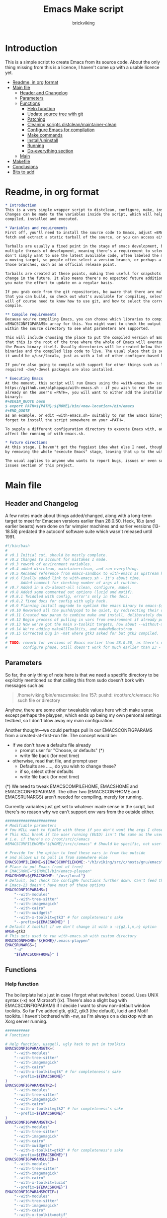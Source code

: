 #+TITLE: Emacs Make script
#+AUTHOR: brickviking
#+EMAIL: brickviking@gmail.com

* Introduction
  :PROPERTIES:
  :END:

This is a simple script to create Emacs from its source code. About the only thing missing from
this is a licence, I haven't come up with a usable licence yet.

:CONTENTS:
- [[#readme-in-org-format][Readme, in org format]]
- [[#main-file][Main file]]
  - [[#header-and-changelog][Header and Changelog]]
  - [[#parameters][Parameters]]
  - [[#functions][Functions]]
    - [[#help-function][Help function]]
    - [[#update-source-tree-with-git][Update source tree with git]]
    - [[#patching][Patching]]
    - [[#cleaning-scripts-distcleanmaintainer-clean][Cleaning scripts distclean/maintainer-clean]]
    - [[#configure-emacs-for-compilation][Configure Emacs for compilation]]
    - [[#make-commands][Make commands]]
    - [[#installuninstall][Install/uninstall]]
    - [[#running][Running]]
    - [[#do-everything-section][Do-everything section]]
  - [[#main][Main]]
- [[#makefile][Makefile]]
- [[#conclusions][Conclusions]]
- [[#bits-to-add][Bits to add]]
:END:


* Readme, in org format
  :PROPERTIES:
  :header-args: org :tangle README.org
  :TOC:      :include all :depth 3
  :END:

#+BEGIN_SRC org -i
,* Introduction
This is a very simple wrapper script to distclean, configure, make, install and execute Emacs.
Changes can be made to the variables inside the script, which will help drive how Emacs can be
compiled, installed and executed.

,* Variables and requirements
First off, you'll need to install the source code to Emacs, adjust =EMACSCOMPILEHOME=. You can either
fetch and extract a static tarball of the source, or you can access either of the git repositories.

Tarballs are usually a fixed point in the stage of emacs development, but git repositories have
multiple threads of development, meaning there's a requirement to select the correct one if you
don't simply want to use the latest available code, often labeled the master branch. This is always
a moving target, so people often select a version branch, or perhaps a specific point in one of
those branches, such as an official release point.

Tarballs are created at these points, making them useful for snapshots where nothing much will
change in the future. It also means there's no expected future additions to that development unless
you make the effort to update on a regular basis.

If you grab code from the git repositories, be aware that there are multiple branches of emacs code
that you can build, so check out what's available for compiling, select one, and you'll be off. You
will of course need to know how to use git, and how to select the correct branch of emacs to
compile.

,** Compile requirements
Because you're compiling Emacs, you can choose which libraries to compile Emacs with; adjust the
=EMACSCONFIGPARAMS= array for this. You might want to check the output of =./configure --help= from
within the source directory to see what parameters are supported.

This will include choosing the place to put the compiled version of Emacs, adjust =EMACSHOME=. Note
that this is the root of the tree where the whole of Emacs will eventually live, not the location of
the Emacs binary itself. Usually directories will be created below this point for the libraries, the
binaries and the compiled lisp code to live. The usual place that is selected if you don't specify
it would be =/usr/local=, just as with a lot of other configure-based build systems.

If you're also going to compile with support for other things such as libjansson, then make sure the 
required -dev/-devel packages are also installed.

,* Executing Emacs
At the moment, this script will run Emacs using the =with-emacs.sh= script, available from
https://github.com/alphapapa/with-emacs.sh - if you wish to run the compiled Emacs from anywhere not
already on the user's =PATH=, you will want to either add the installation directory (of the Emacs
binary): 
,#+BEGIN_QUOTE bash 
$ export PATH=${PATH}:${HOME}/bin/<new-location>/bin/emacs 
,#+END_QUOTE
as an example, or edit =with-emacs.sh= suitably to run the Emacs binary from a new location. Don't
forget to install the script somewhere on your =PATH=.

To supply a different configuration directory to execute Emacs with, adjust EMACSCONFHOME. This will
affect the running of with-emacs.sh.

,* Future directions
At this stage, I haven't got the foggiest idea what else I need, though I've already simplified this
by removing the whole "execute Emacs" stage, leaving that up to the with-emacs.sh script.

The usual applies to anyone who wants to report bugs, issues or even suggestions, check out the
issues section of this project.

#+END_SRC
* Main file
    :PROPERTIES:
    :header-args: bash :tangle emacsmake :tangle-mode (identity #o755)
    :END:

** Header and Changelog
A few notes made about things added/changed, along with a long-term target to meet for Emacsen
versions earlier than 28.0.50. Heck, 18.x (and earlier beasts) were done on far wimpier machines and
earlier versions (13-18.58) predated the autoconf software suite which wasn't released until 1991.

#+BEGIN_SRC bash
#!/bin/bash
#
# v0.1 Initial cut, should be mostly complete.
# v0.2 Changes to account for mistakes I made.
# v0.3 rework of environment variables.
# v0.4 added distclean, maintainerclean, and run everything.
# v0.5 Renamed reference from emacs-sandbox to with-emacs as upstream has renamed.
# v0.6 Finally added link to with-emacs.sh - it's about time.
#      Added comment for checking number of args at runtime.
# v0.7 Added in a do-almost-all (clean, configure, make).
# v0.8 Added some commented out options (lucid and motif).
# v0.8.1 Twiddled with config, error's only in the docs.
# v0.8.2 fixed docs for config with ugly hack.
# v0.9 Planning install upgrade to symlink the emacs binary to emacs-${VER}-$[WMGR}
# v0.10 Reworked all the pushd/popd to be quiet, by redirecting their output to /dev/null.
# v0.11 Created new param to combine make and install, deliberately doesn't include config.
# v0.12 Begin process of pulling in vars from environment if already provided.
# v0.13 Now we've got the main x-toolkit targets, how about --without-x?
# v0.14 We're adding makeAllToolkits, and makeMeBootstrap
# v0.15 Corrected bug in -mat where gtk3 asked for but gtk2 compiled.
#
# TODO: rework for versions of Emacs earlier than 28.0.50, as there's no makefile until the
#       configure phase. Still doesn't work for much earlier than 23 - 18.59 has no configure.
#+END_SRC

** Parameters

So far, the only thing of note here is that we need a specific directory to be explicitly mentioned
so that calling this from sudo doesn't bork with messages such as:
#+BEGIN_QUOTE
/home/viking/bin/emacsmake: line 157: pushd: /root/src/c/emacs: No such file or directory
#+END_QUOTE

Anyhow, there are some other tweakable values here which make sense except perhaps the playpen,
which ends up being my own personal settings testbed, so I don't blow away my main configuration.

Another thought—we could perhaps pull in our EMACSCONFIGPARAMS from a created-at-first-run file.
The concept would be:
+ If we don't have a defaults file already
  + prompt user for "Choose, or defaults" (*)
  + write file back (for next time)
+ otherwise, read that file, and prompt user
  + Defaults are ....., do you wish to change these?
  + if so, select other defaults
  + write file back (for next time)

(*) We need to tweak EMACSCOMPILEHOME, EMACSHOME and EMACSCONFIGPARAMS. The other two (EMACSCONFHOME and
EMACSRUNARGS) aren't needed for compiling, merely for running.

Currently variables just get set to whatever made sense in the script, but there's no reason why we
can't support env vars from the outside either.

#+BEGIN_SRC bash -i
#######################
# Modifiable parameters
# You WILL want to fiddle with these if you don't want the args I chose
# This WILL break if the user running (EUID) isn't the same as the user owning the source directory
# i.e. if there's no /root/src/c/emacs
#EMACSCOMPILEHOME="${HOME}/src/c/emacs" # Should be specific, not user-relative

# Provide for the option to feed these vars in from the outside
# and allows us to pull in from somewhere else
EMACSCOMPILEHOME=${EMACSCOMPILEHOME:-"/h3/viking/src/c/hosts/gnu/emacs"}
# Place to put Emacs (root of tree)
# EMACSHOME="${HOME}/bin/emacs-playpen"
EMACSHOME=${EMACSHOME:-"/usr/local"}
# Default, but check the configMe functions further down. Can't feed this in from user's env.
# Emacs-23 doesn't have most of these options
EMACSCONFIGPARAMS=(
    "--with-modules"
    "--with-tree-sitter"
    "--with-imagemagick"
    "--with-cairo"
    "--with-xwidgets"
    "--with-x-toolkit=gtk3" # for completeness's sake
    "--prefix=${EMACSHOME}" )
# Default X toolkit if we don't change it with a -c{g2,l,m,n} option
WMGR=gtk3
# This gets used to run with-emacs.sh with custom directory
EMACSCONFHOME="${HOME}/.emacs-playpen"
EMACSRUNARGS=(
    "-d"
    "${EMACSCONFHOME}" )
#+END_SRC

** Functions
*** Help function

The boilerplate help just in case I forgot what switches I coded. Uses UNIX syntax (-x) not Microsoft (/x). There's also a slight bug with EMACSCONFIGPARAMS
if I decide I want to show non-default window toolkits. So far I've added
gtk, gtk2, gtk3 (the default), lucid and Motif toolkits. I haven't bothered
with -nw, as I'm always on a desktop with an Xorg server running.

#+BEGIN_SRC bash -i
###########
# Functions

# Help function, usage(), ugly hack to put in toolkits
EMACSCONFIGPARAMSGTK=(
    "--with-modules"
    "--with-tree-sitter"
    "--with-imagemagick"
    "--with-cairo"
    "--with-x-toolkit=gtk" # for completeness's sake
    "--prefix=${EMACSHOME}"
)
EMACSCONFIGPARAMSGTK2=(
    "--with-modules"
    "--with-tree-sitter"
    "--with-imagemagick"
    "--with-cairo"
    "--with-x-toolkit=gtk2" # for completeness's sake
    "--prefix=${EMACSHOME}"
)
EMACSCONFIGPARAMSGTK3=(
    "--with-modules"
    "--with-tree-sitter"
    "--with-imagemagick"
    "--with-cairo"
    "--with-xwidgets"
    "--with-x-toolkit=gtk3" # for completeness's sake
    "--prefix=${EMACSHOME}")
EMACSCONFIGPARAMSLUCID=(
    "--with-modules"
    "--with-tree-sitter"
    "--with-imagemagick"
    "--with-cairo"
    "--with-x-toolkit=lucid"
    "--prefix=${EMACSHOME}")
EMACSCONFIGPARAMSMOTIF=(
    "--with-modules"
    "--with-tree-sitter"
    "--with-imagemagick"
    "--with-cairo"
    "--with-x-toolkit=motif"
    "--prefix=${EMACSHOME}")
EMACSCONFIGPARAMSNOX=( # You know I just had to do it
    "--with-modules"
    "--with-tree-sitter"
    "--without-x"
    "--prefix=${EMACSHOME}")

helpMe() {
    echo "$0: Emacs recompiler script"
    echo "  -h    help (this text)"
    echo "  -d    Runs 'make distclean'"
    echo "  -D    Runs 'make maintainer-clean'"
    echo "  -g    Runs a 'git pull' from the top of the tree"
    echo "  -p    patch sourcetree from patch files in patches/ directory"
    echo "        This takes NO account of already-patched files"
    echo "  -a    Runs configure, make and install - will make gtk3 client"
    echo "  -e    run every step; distclean, configure, make, install, run"
    echo "        default Emacs binary location is ${EMACSHOME}"
    echo "  -c    run ./configure with params ${EMACSCONFIGPARAMS[@]}"
    echo "  -cg   run ./configure with params ${EMACSCONFIGPARAMSGTK[@]}"
    echo "  -cg2  run ./configure with params ${EMACSCONFIGPARAMSGTK2[@]}"
    echo "  -cl   run ./configure with params ${EMACSCONFIGPARAMSLUCID[@]}"
    echo "  -cm   run ./configure with params ${EMACSCONFIGPARAMSMOTIF[@]}"
    echo "  -cn   run ./configure with params ${EMACSCONFIGPARAMSNOX[@]}"
    echo "  -mb   compile (no install), runs make with bootstrap"
    echo "  -m    compile (no install), runs make"
    echo "  -i    install to ${EMACSHOME}, runs make install"
    echo "  -mi   combines compile and install steps"
    echo "  -mat  configure, make, install all toolkits"
    echo "        You should NOT be running emacs when you use this"
    echo "  -r    execute from ${EMACSHOME}, runs  with-emacs.sh -d "${EMACSCONFHOME}" -i quelpa-use-package "
    echo "  -u   uninstall from ${EMACSHOME}, runs make uninstall"
}
#+END_SRC

*** Update source tree with git

I had seriously considered this, but I can't even guarantee I'll stick just with emacs-29, and
I don't really know how to propagate that through the build scripts that depend on it, so I'm
shelving the idea for now at least.

I would ordinarily have run =emacsmake -d= initially, followed by a call out to git pull, and
then the remainder of this script can just continue on. One other thing is that if I wanted to
apply patches before I started configuring, my script would also have to handle that too. What
a headache!

Well, I guess I can put git into practice, though I'm not sure exactly how to retain branch yet.
Patching (of course) will generally be up to the user anyhow. This will just run "git pull".
We should run make distclean first before we git pull. Unfortunately, this doesn't handle
patched-already files.

#+BEGIN_SRC bash -i
# This can generally update the git tree in the manner prescribed by the user.
gitMe() {
    make distclean # This just makes sure that we have no stray files left lying around
    git pull # This doesn't take account of patch files already applied.
}

#+END_SRC

*** Patching
I have a very small patch in place at the moment for upyoursgrandma.patch, the other patch
I'll leave out for the moment.

#+BEGIN_SRC bash -i
# This can generally patch the source tree in the manner prescribed by the user.
# Leave suitable patches in the patches/ directory.
# This does not take account of already-patched files. Beware.
patchMe() {
    for t in patches/*.patch; do
       patch -p1<${t}
    done
}

#+END_SRC

*** Cleaning scripts distclean/maintainer-clean

Distclean basically removes almost everything that didn't come with the source code, and
maintainer-clean removes everything that was generated, leaving only the original code.  I'm not
sure about the distinction, though I used to know. One point I've noted is that neither command is
gatekeepered, i.e. they both take immediate effect without the ability to back out.

#+BEGIN_SRC bash -i
# Runs make distclean, but only if the configure step had created one.
# TODO: no chance to break out of this, perhaps we should offer that
cleanMe() {
    if [[ -f Makefile ]]; then
	echo "This will REMOVE all compiled files including makefiles"
	make distclean
    else
	echo "Makefile not found, skipping"
    fi
}

# Same proviso as above, this command takes immediate effect
cleanMeGood() {
    if [[ -f Makefile ]]; then
	echo "This will REMOVE all compiled files including makefiles"
	make maintainer-clean
    else
	echo "Makefile not found, skipping"
    fi
}
#+END_SRC

*** Configure Emacs for compilation

It's pretty obvious what this does, though it does presume we're in the correct directory, which we
should be by the time we get here. Heck, if we weren't, something went badly wrong.

I learned to specify the location of the configure directly, so I don't accidentally pick up on a
preinstalled configure somewhere in the ${PATH}.

#+BEGIN_SRC bash -i
# Runs configure phase, runs autogen if configure isn't here already
# This just does GTK3 unless EMACSCONFIGPARAMS[] is changed from a calling function
configMe() {
    if [[ -f ./configure ]]; then
        ./configure "${EMACSCONFIGPARAMS[@]}"
    else
        ./autogen.sh # fails if autotools not installed
        if [[ ! -f configure ]]; then
            echo "Failed to create configure, do you have autotools installed?"
        else
            ./configure "${EMACSCONFIGPARAMS[@]}"
        fi
    fi
}

# Should support the GTK1 crowd but here, just grabs gtk3
configMeGtk() {
EMACSCONFIGPARAMS=(
    "--with-modules"
    "--with-tree-sitter"
    "--with-imagemagick"
    "--with-cairo"
    "--with-x-toolkit=gtk"
    "--prefix=${EMACSHOME}" )
    WMGR=gtk # (might be gtk3)
    configMe
}

# Should support the GTK2 crowd too
configMeGtk2() {
EMACSCONFIGPARAMS=(
    "--with-modules"
    "--with-tree-sitter"
    "--with-imagemagick"
    "--with-cairo"
    "--with-x-toolkit=gtk2"
    "--prefix=${EMACSHOME}" )
    WMGR=gtk2
    configMe
}


# Default unless something else chosen, simply call configMe
configMeGtk3() {
EMACSCONFIGPARAMS=(
    "--with-modules"
    "--with-tree-sitter"
    "--with-imagemagick"
    "--with-cairo"
    "--with-xwidgets"
    "--with-x-toolkit=gtk3" # for completeness's sake
    "--prefix=${EMACSHOME}" )
    WMGR=gtk3
    configMe
}

# Choose this if you never installed gtk - crazy, huh?
configMeLucid() {
EMACSCONFIGPARAMS=(
    "--with-modules"
    "--with-tree-sitter"
    "--with-imagemagick"
    "--with-cairo"
    "--with-x-toolkit=lucid"
    "--prefix=${EMACSHOME}" )
    WMGR=lucid
    configMe
}

# Choose this if you actually have a Motif or LessTif
configMeMotif() {
EMACSCONFIGPARAMS=(
    "--with-modules"
    "--with-tree-sitter"
    "--with-imagemagick"
    "--with-cairo"
    "--with-x-toolkit=motif"
    "--prefix=${EMACSHOME}" )
    WMGR=motif
    configMe
}

# Choose this if you don't want an Emacs with X (creates emacs-nox)
configMeNoX() {
EMACSCONFIGPARAMS=(
    "--with-modules"
    "--with-tree-sitter"
    "--without-x"
    "--prefix=${EMACSHOME}" )
    WMGR=nox
    configMe
}

#+END_SRC

*** Make commands

The only note here is that we force a full recompile so we don't accidentally install stale .elc
files from previous compiles.

#+BEGIN_SRC bash -i
# Runs make (hopefully we ran configure first)
makeMeBootstrap() {
    if [[ -f Makefile ]]; then
	make bootstrap -j4 # because we want stale .elc files regenned
    else
	echo "No Makefile found, perhaps run with -c/-cn/-cl/-cm/-cg2/-cg3 first?"
    fi
}

makeMe() {
    if [[ -f Makefile ]]; then
	make -j4 # because we don't want .elc files regenned
    else
	echo "No Makefile found, perhaps run with -c/-cn/-cl/-cm/-cg2/-cg3 first?"
    fi
}
#+END_SRC

This function assumes that because we want "everything", that is, all the toolkits, it also
assumes that we'll have run distclean, git, patch before entering this.

This should do the following:
+ nox. (-cn, -m, -i); deliberately runs bootstrap for the first batch
+ motif (-cm, make -j4, -i); from here, don't run bootstrap (speeds things up)
+ lucid (-cl, make -j4, -i)
+ gtk2 (-cg2, make -j4, -i)
+ gtk3 (-c, make -j4, -i); we install this last so it ends up being the default

#+BEGIN_SRC bash -i
# Yes, we want to make and install all the toolkits
makeAllToolkits() {
    # First, the -nox (the next ones don't really matter what order)
    configMeNoX
    makeMeBootstrap  # because we want to pick up the "make bootstrap"
    installMe
    # Then motif, no need to rebuild .elc, but *.eln could be a problem
    configMeMotif
    makeMe
    installMe
    # lucid
    configMeLucid
    makeMe
    installMe
    # gtk2
    configMeGtk2
    makeMe
    installMe
    # and last, the default of gtk3
    configMeGtk3
    makeMe
    installMe
}
#+END_SRC

This function's meant to find our currently-running emacs and check if it's in a place that will
be replaced by installing. If so, we should warn the user, especially if we're compiling
from within emacs itself (i.e. a vterm).

A point was raised that this might not work if PREFIX/POSTFIX were used to transform the
binary during installation. I'll have to perhaps look at that later, as I need to find out
whether that affects things for this script in particular.

The question about what to do hasn't been addressed yet; do we:
+ warn the user and continue on :: This won't be useful if the user has kicked it off and switched
 away. We can't do much about this, it's on them. It'll simply complain it can't replace the running
 binary.
+ warn the user, and wait for a short interval :: Again, if user switches away on the premise that
 this switch is for unattended use (a reasonable expectation) they won't be happy. Again, it's on
 them. Then of course we perhaps need to provide a way to exit out.
+ warn user and block :: This is the most intrusive. In the event that the user wants to switch
away, they'll find that the warning has blocked them from continuing the compile until they either
hit "Yes", "Space" or some other key showing assent.
+ warn user and exit with error code :: This means they won't get a compiled emacs of any sort if
 they're running it, so they can't simply sit around in #emacs while they wait for the compile;
it'll never start.

These options all affect the installation of the newly-compiled emacs, hence attempting to replace
the running binary. It shouldn't theoretically affect the compile itself.

Technically, wouldn't this affect the -install target too?

#+BEGIN_SRC bash -i
# We need a "check we're not running emacs" function
checkRunningEmacs() {
    # First let's check that emacs is NOT running. This way we can replace it.
    rtval=$(pidof emacs)
    # this line will NOT work if we have multiple PIDs, we then need to check multiple locations
    RUNNINGEXE="$(basename $(readlink /proc/${rtval}/exe) )"
    # Grab the location we're about to overwrite
    EMACSTARGET="$(basename $(readlink ${EMACSHOME}/bin/emacs) )"

    # If this location would get overwritten (as with /usr/local/emacs)
    if [[ ${EMACSTARGET} == ${RUNNINGEXE} ]]; then
        # bleat
        echo "This switch will want to replace the emacs you're currently running"
    fi
}
#+END_SRC
*** Install/uninstall

This is a way to find out what I already compiled, if I compiled it. We start off with a default
of gtk3 in WMGR, which only changes if we find something specific. We don't really have to cut
off the pattern itself and it would save us a step through cut.

If we compiled without a toolkit altogether, this will have to be added to, as there'd be no other
switches to look for. There must be some way of getting a non-X emacs compiled too.

#+BEGIN_SRC bash -i
# Find what I made already, this is normally called from installMe
whatMadeMe() {
    # Piece to load into an array so I can parse the --with-x-toolkit parameter
    # VERY sensitive to configure output - if it changes, then this won't work.
    # If I search for $ ./configure I'll find the right line.
    if [[ -f config.log ]]; then
        mapfile -t TOOLKIT < <(sed -n '/\$ .\/configure/p' config.log | cut -c17-)
        for this in ${TOOLKIT[@]}; do
            case "${this}" in
                "--with-x-toolkit=gtk") WMGR=gtk ;; # Works out to be gtk3 here
                "--with-x-toolkit=gtk2") WMGR=gtk2 ;;
                "--with-x-toolkit=gtk3") WMGR=gtk3 ;;
                "--with-x-toolkit=lucid") WMGR=lucid ;;
                "--with-x-toolkit=motif") WMGR=motif ;;
                "--without-x") WMGR=nox ;;
            esac # We can simply ignore everything else
        done # for this in ${TOOLKIT}
        printf "Toolkit is: %s\n" ${WMGR}
    else
        echo "I don't think you ran configure in ${EMACSCOMPILEHOME}. Please rerun emacsmake with a -c parameter"
        popd >/dev/null # just to keep the stack straight
        exit 1 # Shouldn't really exit here
    fi
}
#+END_SRC

This piece copies the generated emacs binary at the destination to a backup that has the X toolkit
name appended.

#+BEGIN_SRC bash -i
# This copies the delivered binary ${EMACSHOME}/bin/emacs${VERSION} to emacs-${VERSION}-$[WMGR}
# which will be something like emacs-29.1.50-{gtk2,gtk3,lucid,motif}
# May not work for versions earlier than 28
copyMe() {
    # If we fail to find an emacs here, we failed to install
    if [[ -f ${EMACSHOME}/bin/emacs ]]; then
        EMACSTGT="$(readlink ${EMACSHOME}/bin/emacs)"
        echo "Linking ${EMACSHOME}/bin/${EMACSTGT} to ${EMACSHOME}/bin/${EMACSTGT}-${WMGR}"
        # There should perhaps be a sudo/doas here
        sudo cp -iv ${EMACSHOME}/bin/${EMACSTGT} ${EMACSHOME}/bin/${EMACSTGT}-${WMGR}
    else
        echo "$0: we couldn't find an emacs at ${EMACSHOME} or ${WMGR} isn't set."
    fi
}

#+END_SRC

This should by rights require the user to use sudo for this phase, but I have no clue as to what's
on a target machine for sudo permissions, if the user even has sudo rights.  Otherwise, it's a stock
standard install-emacs-to-target-directory at ${EMACSHOME} specified earlier in the PARAMS section.
One point not in the defaults is to copy the binary to a file that has the toolkit embedded in the
name.

#+BEGIN_SRC bash -i
# Runs the install phase (currently don't need sudo, but would have normally done)
installMe() {
    # echo "This will require you to enter in your password" # only needed for system dirs
    # sudo make install
    # TODO: should check that there's an Emacs binary first, but I don't know where that will be
    # First, find out what we made from what's been left behind in the last compile
    whatMadeMe
    if [[ -z ${WMGR} ]]; then
        echo "No toolkit selected (not even -nox), you should probably have run emacsmake -c"
    fi
    # There should perhaps be a sudo/doas here
    sudo make install
    copyMe
}

# Uninstall from $EMACSHOME
uninstallMe() {
    # The only requirements are that I've installed Emacs at EMACSHOME
    # and NOT reconfigured Emacs since
    if [[ -f "${EMACSHOME}/bin/emacs" ]]; then
        make uninstall
    else
        echo "Are you sure you installed Emacs to ${EMACSHOME}?"
    fi
}

#+END_SRC

*** Running

This runs the just-installed Emacs from a config in sandbox, so I don't hose the main config.  It
does depend on an ancillary script called with-emacs.sh, which came from another place.  It's not
mandatory to have this script for anything other than running Emacs with the config.  I just hope I
made a note of where to get it from, if I don't have it here on the local machine.

#+BEGIN_SRC bash -i
# Assuming everything else is done, runs compiled Emacs from install
runMe() {
    pushd "${EMACSHOME}"
    RETVAL=$( with-emacs.sh "${EMACSRUNARGS[@]}" )
    if [[ "${RETVAL}" != 0 ]]; then
        echo "Completed with ${RETVAL}"
    else
        echo "Completed with success"
    fi
    popd >/dev/null
}
#+END_SRC

*** Do-everything section

To call this, we just string all the sections together in a sequence. I've made no attempt to
support multiple stages, and have explicitly disallowed this by only allowing one arg down further
in main().

#+BEGIN_SRC bash -i
# Do almost everything
execMakeMe() {
    cleanMe # it's a distclean
    configMe
    makeMeBootstrap # bootstrap just for good measure
}

# Do everything except runMe - may require sudo
execMe() {
    execMakeMe # distclean, config and make
    installMe # Don't add copyMe to this, it's called from here already
#    runMe
}

#+END_SRC

** Main

This handles the arg matching, checks if we have a with-emacs.sh, and notifies us if we don't.
It's assumed we know how to get this from Github if we don't have it, perhaps an incorrect
assumption. It's available from Github at the following link (assuming he didn't remove it):
https://github.com/alphapapa/with-emacs.sh

We explicitly disallow multiple stages from being run, as we need to process things in a certain
order and it's too complex for me to track what stages I've set, especially if I try doing install
folllowed by uninstall, we'd have to reorder this so the uninstall was done first even if we
specified it last.

I've also not made any attempt at using getopts, as I feel it's simply quicker to roll my own.
However, I could have used short/long switches like the following:

#+BEGIN_QUOTE bash -i
# Need a getopts-style processor here, or I could simply roll my own. Quicker to roll.
# args=$(getopt -n "$0" -o cdDe:hmiru -l emacs:,config,distclean,maintainerclean,help,make,install,run,uninstall -- "$@") || { usage; exit 1; }

# eval set -- "$args"
# The while true won't work, as we need to run steps in order, not in the order the args are processed.
# TODO: we could handle multiple x/y/z in order, like this:
#    each arg read, sets val, then 
#+END_QUOTE

The -e:/--emacs: switch was the precursor for the "run Emacs from this location instead" function
from with-emacs.sh, but as the script does stuff better than I would have done, I left that up to
the secondary script. It's not written by me, and the style is quite different - presumably 
someone who knows what they're doing. The -e switch has been reutilised for "--everything", but
might end up being removed along with the -a switch while I consider what best to use.

#+BEGIN_SRC bash -i
########
# main()

# First, let user know about with-emacs.sh if they don't already have it installed
SANDBOX_LOCATION=$(type -p with-emacs.sh)
if [[ -z "${SANDBOX_LOCATION}" ]]; then
    echo "You do not have with-emacs.sh (check README.org), you should probably grab this"
    echo "from the following URL: https://github.com/alphapapa/with-emacs.sh"
    echo "so you can run Emacs from a sandboxed location."
    echo "Continuing anyhow."
fi
unset SANDBOX_LOCATION

if [[ -n $2 ]]; then # In short, if 2 or more args
    echo "$0: Too many arguments, we only need one of the following"
    helpMe
elif [[ -n $1 ]]; then
    case $1 in 
        "-h"|"--help"|"-?") helpMe ;;
        "-d") pushd "${EMACSCOMPILEHOME}" >/dev/null
              cleanMe
              popd >/dev/null ;;
	"-D") pushd "${EMACSCOMPILEHOME}" >/dev/null
              cleanMeGood
              popd >/dev/null ;;
        "-g") pushd "${EMACSCOMPILEHOME}" >/dev/null
              gitMe
              popd >/dev/null ;;
        "-p") pushd "${EMACSCOMPILEHOME}" >/dev/null
              patchMe
              popd >/dev/null ;;
        "-a") pushd "${EMACSCOMPILEHOME}" >/dev/null
              execMakeMe
              popd >/dev/null ;;
        "-e") pushd "${EMACSCOMPILEHOME}" >/dev/null # Eventually changes to ${EMACSHOME}
              execMe
              popd >/dev/null ;;
        "-c") pushd "${EMACSCOMPILEHOME}" >/dev/null
              configMe
              popd >/dev/null ;; # Uses GTK3 with xwidgets
        "-cg") pushd "${EMACSCOMPILEHOME}" >/dev/null
              configMeGtk
              popd >/dev/null ;;
        "-cg2") pushd "${EMACSCOMPILEHOME}" >/dev/null
              configMeGtk2
              popd >/dev/null ;;
        "-cl") pushd "${EMACSCOMPILEHOME}" >/dev/null
              configMeLucid
              popd >/dev/null ;;
        "-cm") pushd "${EMACSCOMPILEHOME}" >/dev/null
              configMeMotif
              popd >/dev/null ;;
        "-cn") pushd "${EMACSCOMPILEHOME}" >/dev/null
              configMeNoX
              popd >/dev/null ;;
        "-mb")pushd "${EMACSCOMPILEHOME}" >/dev/null
              makeMeBootstrap
              popd >/dev/null ;;
        "-m") pushd "${EMACSCOMPILEHOME}" >/dev/null
              makeMe # without bootstrap
              popd >/dev/null ;;
        "-i") pushd "${EMACSCOMPILEHOME}" >/dev/null
              installMe
              popd >/dev/null ;;
        # Let's do this all here
        "-mi") pushd "${EMACSCOMPILEHOME}">/dev/null
              makeMeBootstrap
              installMe
              popd >/dev/null ;;
        # Gotta catch them all! Check the function comment.
        "-mat")  pushd "${EMACSCOMPILEHOME}">/dev/null
              makeAllToolkits
              popd >/dev/null ;;
        "-r") pushd "${EMACSHOME}">/dev/null
              runMe
              popd >/dev/null ;;
	"-u") pushd "${EMACSCOMPILEHOME}" >/dev/null
              uninstallMe
              popd >/dev/null ;;
        # Find out what we have before
        "-w") pushd "${EMACSCOMPILEHOME}" >/dev/null
              whatMadeMe
              popd >/dev/null ;;
        ,*) pushd "."
              helpMe ;;
    esac
else # We don't have $1
    helpMe
fi

echo "Ending... bye"

#+END_SRC
* Makefile
    :PROPERTIES:
    :header-args: makefile :tangle Makefile
    :END:

This is a dirt-simple Makefile that will hopefully install emacsmake into a system-wide location.
It will need several runs at this, and I need to remember that recipes start off with a flush-left
line, followed by tabbed recipe instructions.

I deliberately haven't used "install" as I don't know what it does. I've also embedded a sudo inside
the makefile, which probably isn't a great idea either, but hey, it's my own machine. This is also
not for use on a Windows or MS-DOS/FreeDOS install.

I also haven't created a TAGS/tags file from here, as the local tools here are a bit non-standard.

#+BEGIN_SRC makefile -i
# Dirt-simple Makefile to install the emacsmake script
# v0.1 Initial cut - it only has to install one thing.

DESTDIR = /usr/local/bin

install: emacsmake
	@sudo cp -v emacsmake ${DESTDIR}/
	@sudo chmod -v +x ${DESTDIR}/emacsmake

uninstall:
	@sudo rm -v ${DESTDIR}/emacsmake


#+END_SRC

* Conclusions
This was originally a fairly clean script, which would have been easy enough to understand without
the extra descriptions. There's not a lot to this one, but I felt I needed to add a little
clarification at certain spots. I've also tried to make it more "portable" between Emacs versions.

There's also no config file, and one could be used to help clean the script up. Reasonable defaults
would still be needed.

* Bits to add

